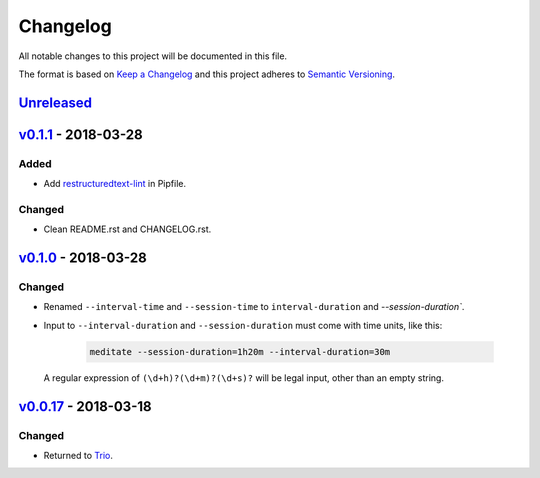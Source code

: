 Changelog
=========

All notable changes to this project will be documented in this file.

The format is based on `Keep a Changelog
<http://keepachangelog.com/en/1.0.0/>`__ and this project adheres to
`Semantic Versioning <http://semver.org/spec/v2.0.0.html>`__.

`Unreleased`_
-------------

`v0.1.1`_ - 2018-03-28
----------------------

Added
~~~~~

- Add `restructuredtext-lint`_ in Pipfile.

Changed
~~~~~~~

- Clean README.rst and CHANGELOG.rst.

`v0.1.0`_ - 2018-03-28
----------------------

Changed
~~~~~~~

- Renamed ``--interval-time`` and ``--session-time`` to
  ``interval-duration`` and `--session-duration``.
- Input to ``--interval-duration`` and ``--session-duration`` must
  come with time units, like this:

    .. code:: sh

        meditate --session-duration=1h20m --interval-duration=30m

  A regular expression of ``(\d+h)?(\d+m)?(\d+s)?`` will be legal
  input, other than an empty string.


`v0.0.17`_ - 2018-03-18
-----------------------


Changed
~~~~~~~

- Returned to `Trio`_.


.. _Trio: https://pypi.org/project/trio/
.. _`restructuredtext-lint`: https://pypi.org/project/restructuredtext-lint/

.. _`Unreleased`: https://github.com/yuvallanger/meditate/compare/v0.1.1...HEAD
.. _`v0.1.1`: https://github.com/yuvallanger/meditate/compare/v0.1.0...v0.1.1
.. _`v0.1.0`: https://github.com/yuvallanger/meditate/compare/v0.0.17...v0.1.0
.. _`v0.0.17`: https://github.com/yuvallanger/meditate/compare/v0.0.16...v0.0.17
